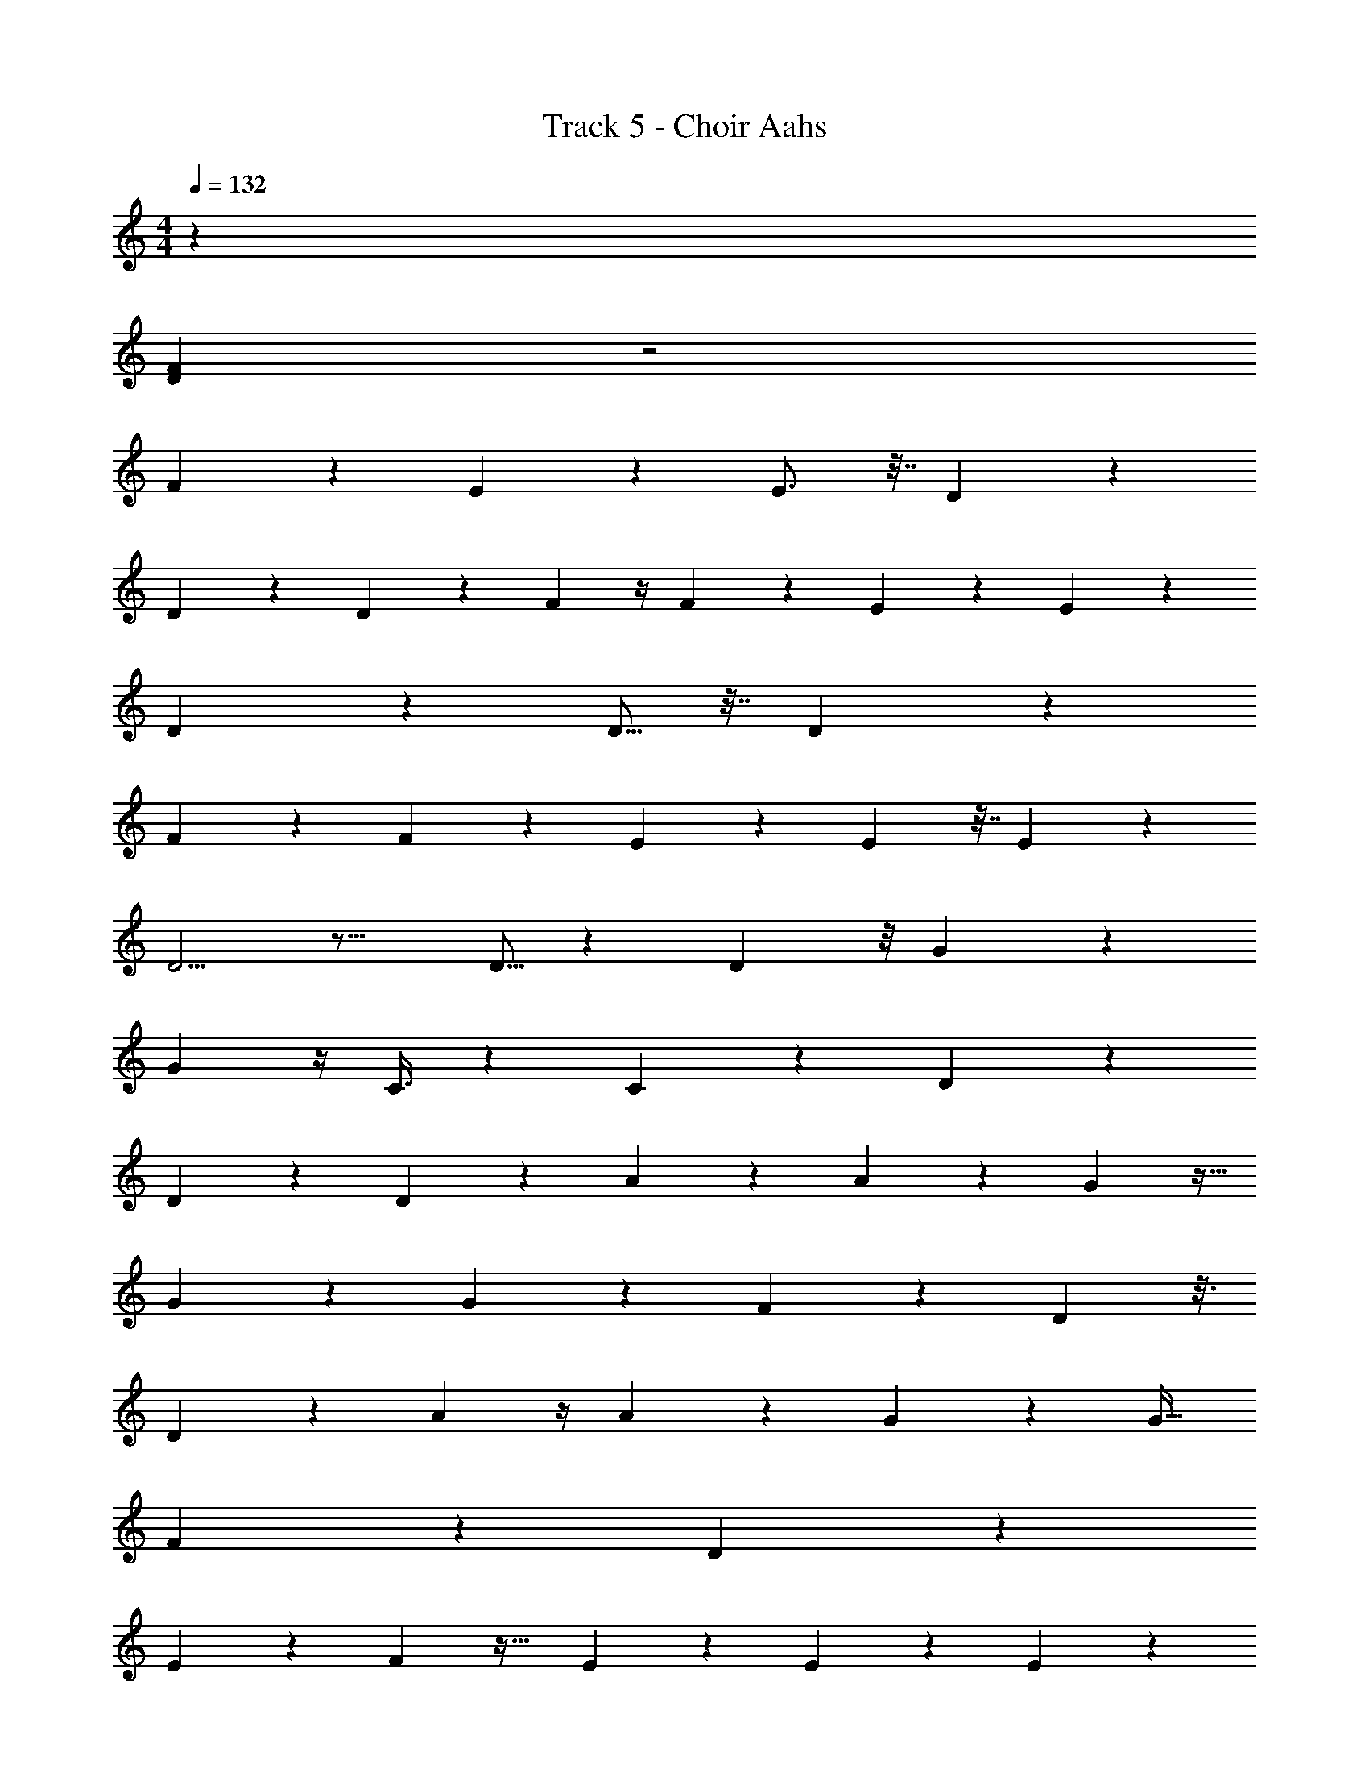 X: 1
T: Track 5 - Choir Aahs
Z: ABC Generated by Starbound Composer v0.8.7
L: 1/4
M: 4/4
Q: 1/4=132
K: C
z212 
[F70D70] z2 
F8/7 z89/112 E49/144 z2/9 E3/4 z7/32 D229/160 z21/10 
D5/18 z55/288 D61/160 z/5 F7/10 z/4 F7/9 z73/288 E29/96 z5/21 E16/21 z2/9 
D119/72 z169/96 D5/16 z7/32 D9/28 z5/28 
F19/28 z47/168 F89/120 z11/45 E49/72 z17/56 E9/28 z7/32 E83/96 z19/96 
D5/4 z19/16 D5/16 z17/96 D5/12 z/8 G13/18 z17/72 
G73/96 z/4 C3/8 z19/96 C131/168 z5/28 D13/7 z23/14 
D9/28 z5/28 D9/20 z13/160 A215/288 z73/288 A177/224 z8/35 G107/160 z9/32 
G5/18 z19/72 G5/6 z7/40 F217/160 z101/96 D7/24 z3/16 
D55/112 z9/224 A117/160 z/4 A17/20 z/5 G17/20 z3/20 G17/32 
F523/160 z29/120 D25/72 z/6 
E53/180 z/5 F43/40 z29/32 E123/160 z27/160 E89/288 z2/9 E8/9 z/6 
D82/63 z8/7 D9/32 z3/16 D13/32 z3/32 G25/32 z5/24 
G59/72 z55/288 C61/160 z/5 C27/35 z5/28 D51/32 z47/16 
F177/224 z5/28 F13/16 z3/16 E13/18 z71/288 E53/160 z/4 E61/80 z3/16 
D39/32 z41/32 D3/10 z27/160 D35/96 z13/96 F23/32 z21/80 
F4/5 z3/16 E19/48 z13/96 E27/32 z11/48 D193/120 z37/20 
D5/14 z13/140 E29/80 z3/16 F27/16 z11/32 E65/96 z/4 E/3 z/4 
E83/96 z5/32 D191/144 z10/9 D5/18 z2/9 D11/28 z3/28 
G3/4 z7/32 G79/96 z23/96 C9/32 z3/16 C13/16 z3/16 D33/16 z15/16 
D7/24 z19/72 D37/144 z3/16 D/ z/24 A17/24 z/4 A13/16 z3/16 G7/10 z/4 
G3/10 z7/32 G83/96 z/6 F17/8 z11/32 
D53/160 z19/120 D31/72 z41/288 A21/32 z13/48 A41/48 z3/16 G7/9 z55/288 
G13/32 z/8 F25/8 z11/32 
D11/32 z5/32 E9/32 z9/32 F55/32 z5/16 E11/16 z/4 
E3/10 z29/120 E77/96 z33/160 D171/80 z5/16 
D5/16 z7/32 D11/32 z/8 G3/4 z9/32 G73/96 z17/96 C25/32 z7/32 C121/288 z/9 
D31/12 z695/12 
F8/7 z89/112 E49/144 z2/9 E3/4 z7/32 D229/160 z21/10 
D5/18 z55/288 D61/160 z/5 F7/10 z/4 F7/9 z73/288 E29/96 z5/21 E16/21 z2/9 
D119/72 z169/96 D5/16 z7/32 D9/28 z5/28 
F19/28 z47/168 F89/120 z11/45 E49/72 z17/56 E9/28 z7/32 E83/96 z19/96 
D5/4 z19/16 D5/16 z17/96 D5/12 z/8 G13/18 z17/72 
G73/96 z/4 C3/8 z19/96 C131/168 z5/28 D13/7 z23/14 
D9/28 z5/28 D9/20 z13/160 A215/288 z73/288 A177/224 z8/35 G107/160 z9/32 
G5/18 z19/72 G5/6 z7/40 F217/160 z101/96 D7/24 z3/16 
D55/112 z9/224 A117/160 z/4 A17/20 z/5 G17/20 z3/20 G17/32 
F523/160 z29/120 D25/72 z/6 
E53/180 z/5 F43/40 z29/32 E123/160 z27/160 E89/288 z2/9 E8/9 z/6 
D82/63 z8/7 D9/32 z3/16 D13/32 z3/32 G25/32 z5/24 
G59/72 z55/288 C61/160 z/5 C27/35 z5/28 D51/32 z93/32 
F/ z/ F/ z/ E/ E/ z/ E/ z/ 
D10/7 z179/7 
D/ z/18 A31/18 z55/288 G87/224 z39/224 G123/160 z/5 
G15/16 z/32 F33/16 z7/16 [z9/16D169/288] 
F7/16 z/32 A3/4 z7/32 A79/96 z5/24 G3/8 z11/56 G103/126 z/6 
F146/45 z47/160 [z133/288D81/160] 
F137/288 z3/160 A47/60 z/6 A6/7 z25/224 G217/288 z31/144 G5/16 z7/32 G215/224 z8/63 
F155/72 z31/96 D59/160 z11/160 E95/224 z17/224 [z65/32F341/160] 
[z25/12G17/8] [z17/36F47/84] [z4/9D155/288] [z31/32G21/20] [z55/96F5/8] 
[z11/24D67/120] [z33/32G19/18] [z15/32F121/224] [z15/32D13/24] [z33/32G173/160] [z15/32F13/24] [z137/288D169/288] 
G295/288 [z/F17/32] D77/160 z/20 [zG21/20] [z/F5/9] D4/9 z/18 
G5/6 z1105/6 
[F2799/32D2799/32] 

